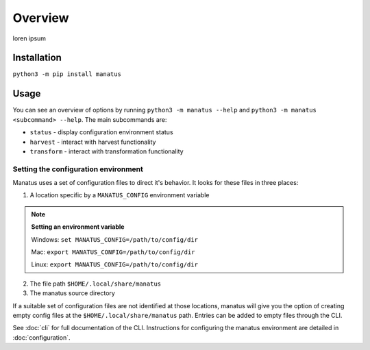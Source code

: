 Overview
========

loren ipsum

Installation
------------

``python3 -m pip install manatus``

Usage
-----

You can see an overview of options by running ``python3 -m manatus --help`` and
``python3 -m manatus <subcommand> --help``. The main subcommands are:

* ``status`` - display configuration environment status
* ``harvest`` - interact with harvest functionality
* ``transform`` - interact with transformation functionality

Setting the configuration environment
^^^^^^^^^^^^^^^^^^^^^^^^^^^^^^^^^^^^^

Manatus uses a set of configuration files to direct it's behavior. It looks for these files in three places:

1. A location specific by a ``MANATUS_CONFIG`` environment variable

.. note::

    **Setting an environment variable**

    Windows: ``set MANATUS_CONFIG=/path/to/config/dir``

    Mac: ``export MANATUS_CONFIG=/path/to/config/dir``

    Linux: ``export MANATUS_CONFIG=/path/to/config/dir``

2. The file path ``$HOME/.local/share/manatus``

3. The manatus source directory

If a suitable set of configuration files are not identified at those locations, manatus will give you the option of
creating empty config files at the ``$HOME/.local/share/manatus`` path. Entries can be added to empty files through the
CLI.

See :doc:`cli` for full documentation of the CLI. Instructions for configuring the manatus environment are detailed in
:doc:`configuration`.
